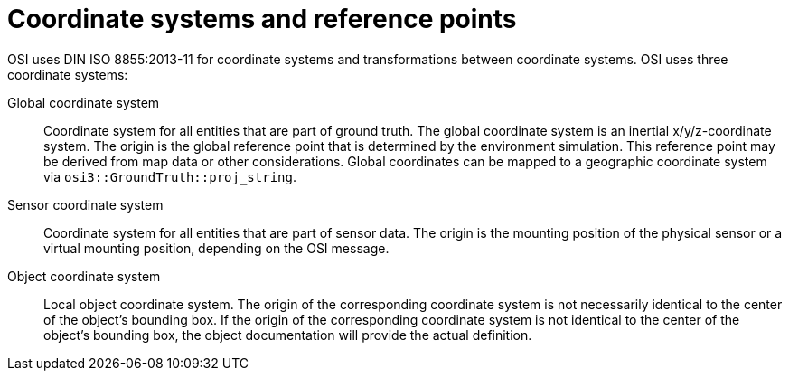 = Coordinate systems and reference points

OSI uses DIN ISO 8855:2013-11 for coordinate systems and transformations between coordinate systems.
OSI uses three coordinate systems:

Global coordinate system::
Coordinate system for all entities that are part of ground truth.
The global coordinate system is an inertial x/y/z-coordinate system.
The origin is the global reference point that is determined by the environment simulation.
This reference point may be derived from map data or other considerations.
Global coordinates can be mapped to a geographic coordinate system via `osi3::GroundTruth::proj_string`.

Sensor coordinate system::
Coordinate system for all entities that are part of sensor data.
The origin is the mounting position of the physical sensor or a virtual mounting position, depending on the OSI message.

Object coordinate system::
Local object coordinate system.
The origin of the corresponding coordinate system is not necessarily identical to the center of the object's bounding box.
If the origin of the corresponding coordinate system is not identical to the center of the object's bounding box, the object documentation will provide the actual definition.